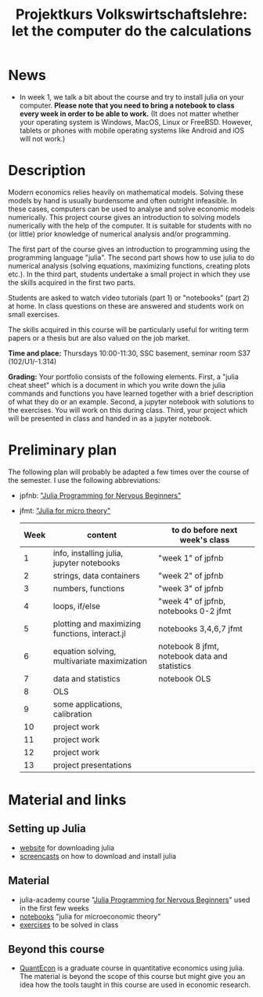 #+Title: Projektkurs Volkswirtschaftslehre: let the computer do the calculations

* News

- In week 1, we talk a bit about the course and try to install julia on your computer. *Please note that you need to bring a notebook to class every week in order to be able to work.* (It does not matter whether your operating system is Windows, MacOS, Linux or FreeBSD. However, tablets or phones with mobile operating systems like Android and iOS will not work.)

* Description

Modern economics relies heavily on mathematical models. Solving these models by hand is usually burdensome and often outright infeasible. In these cases, computers can be used to analyse and solve economic models numerically. This project course gives an introduction to solving models numerically with the help of the computer. It is suitable for students with no (or little) prior knowledge of numerical analysis and/or programming.

The first part of the course gives an introduction to programming using the programming language "julia". The second part shows how to use julia to do numerical analysis (solving equations, maximizing functions, creating plots etc.). In the third part, students undertake a small project in which they use the skills acquired in the first two parts.

Students are asked to watch video tutorials (part 1) or "notebooks" (part 2) at home. In class questions on these are answered and students work on small exercises.

The skills acquired in this course will be particularly useful for writing term papers or a thesis but are also valued on the job market.

*Time and place:* Thursdays 10:00-11:30, SSC basement, seminar room S37 (102/U1/-1.314)

*Grading:* Your portfolio consists of the following elements. First, a "julia cheat sheet" which is a document in which you write down the julia commands and functions you have learned together with a brief description of what they do or an example. Second, a jupyter notebook with solutions to the exercises. You will work on this during class. Third, your project which will be presented in class and handed in as a jupyter notebook.

* Preliminary plan
The following plan will probably be adapted a few times over the course of the semester. I use the following abbreviations:
- jpfnb:  [[https://juliaacademy.com/p/julia-programming-for-nervous-beginners]["Julia Programming for Nervous Beginners"]]
- jfmt: [[https://github.com/schottmueller/juliaForMicroTheory]["Julia for micro theory"]]
   |------+------------------------------------------------+-----------------------------------------------|
   | Week | content                                        | to do before next week's class                |
   |------+------------------------------------------------+-----------------------------------------------|
   |    1 | info, installing julia, jupyter notebooks      | "week 1" of jpfnb                             |
   |    2 | strings, data containers                       | "week 2" of jpfnb                             |
   |    3 | numbers, functions                             | "week 3" of jpfnb                             |
   |    4 | loops, if/else                                 | "week 4" of jpfnb, notebooks 0-2 jfmt         |
   |    5 | plotting and maximizing functions, interact.jl | notebooks 3,4,6,7 jfmt                        |
   |    6 | equation solving, multivariate maximization    | notebook 8 jfmt, notebook data and statistics |
   |    7 | data and statistics                            | notebook OLS                                  |
   |    8 | OLS                                            |                                               |
   |    9 | some applications, calibration                 |                                               |
   |   10 | project work                                   |                                               |
   |   11 | project work                                   |                                               |
   |   12 | project work                                   |                                               |
   |   13 | project presentations                          |                                               |
   


* Material and links
** Setting up Julia
- [[https://julialang.org/downloads/][website]] for downloading julia
- [[https://uni-koeln.sciebo.de/s/B0U2oCT7IP4YMcE][screencasts]] on how to download and install julia
** Material
- julia-academy course "[[https://juliaacademy.com/p/julia-programming-for-nervous-beginners][Julia Programming for Nervous Beginners]]" used in the first few weeks
- [[https://github.com/schottmueller/juliaForMicroTheory][notebooks]] "julia for microeconomic theory"
- [[./exercises.org][exercises]] to be solved in class  
** Beyond this course
- [[https://julia.quantecon.org/intro.html][QuantEcon]] is a graduate course in quantitative economics using julia. The material is beyond the scope of this course but might give you an idea how the tools taught in this course are used in economic research.

